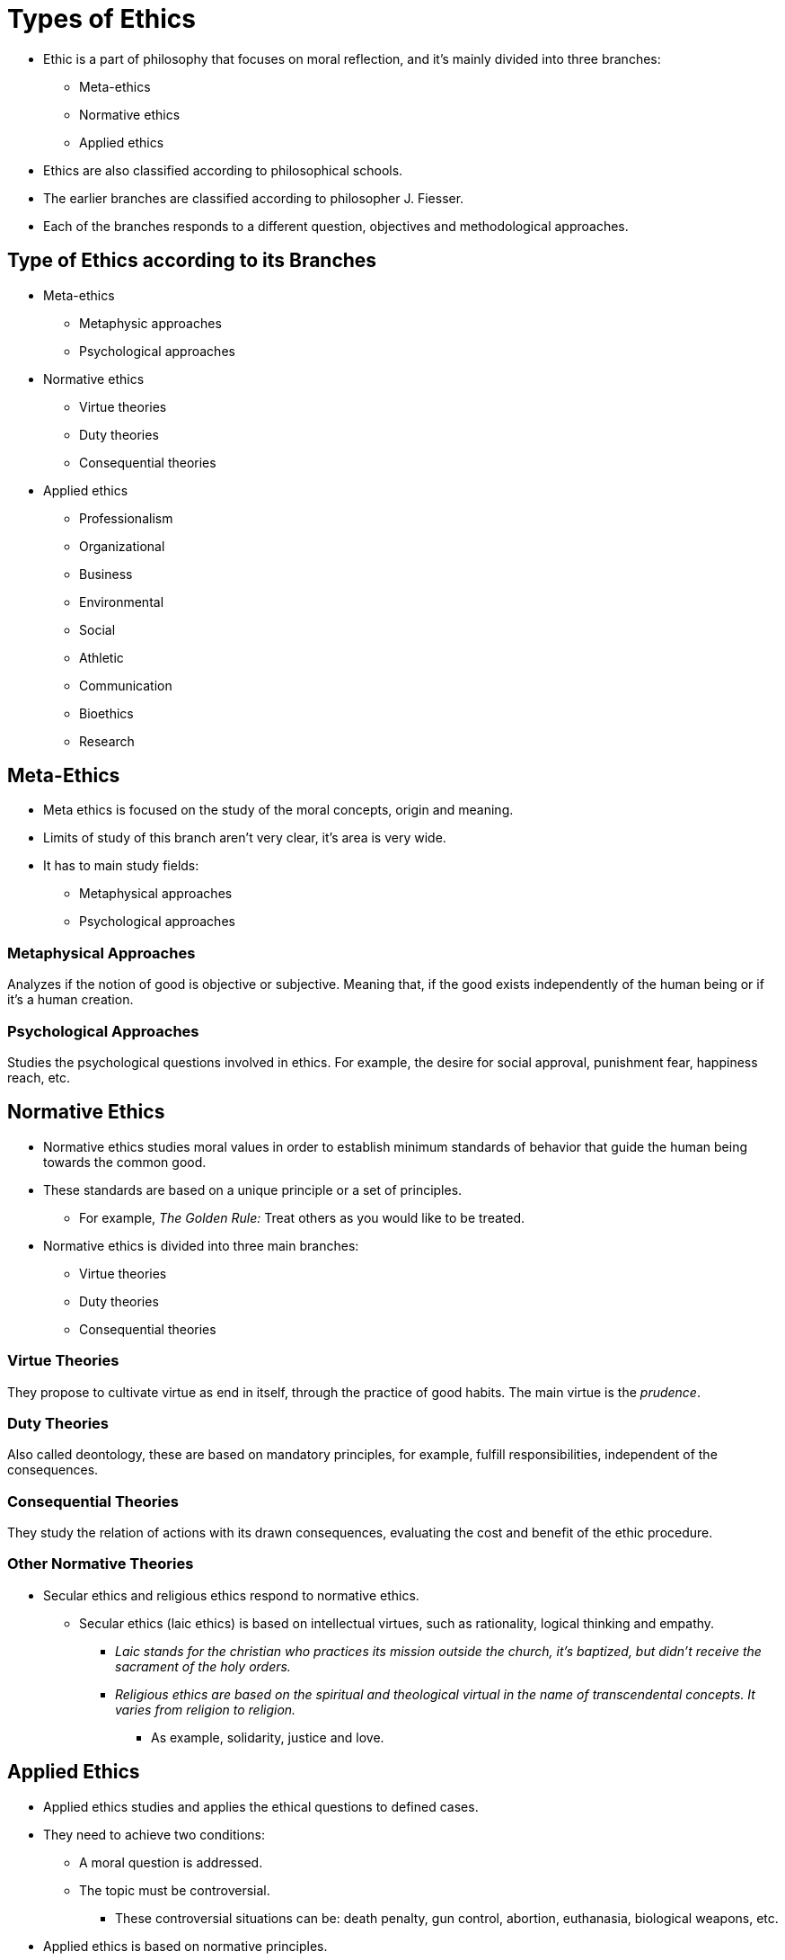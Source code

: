 = Types of Ethics

* Ethic is a part of philosophy that focuses on moral reflection, and it's mainly divided into three branches:
** Meta-ethics
** Normative ethics
** Applied ethics

* Ethics are also classified according to philosophical schools.
* The earlier branches are classified according to philosopher J. Fiesser.
* Each of the branches responds to a different question, objectives and methodological approaches.

== Type of Ethics according to its Branches

* Meta-ethics
** Metaphysic approaches
** Psychological approaches
* Normative ethics
** Virtue theories
** Duty theories
** Consequential theories
* Applied ethics
** Professionalism
** Organizational
** Business
** Environmental
** Social
** Athletic
** Communication
** Bioethics
** Research

== Meta-Ethics

* Meta ethics is focused on the study of the moral concepts, origin and meaning.
* Limits of study of this branch aren't very clear, it's area is very wide.
* It has to main study fields:
** Metaphysical approaches
** Psychological approaches

=== Metaphysical Approaches

Analyzes if the notion of good is objective or subjective. Meaning that, if the good exists independently of the human being or if it's a human creation.

=== Psychological Approaches

Studies the psychological questions involved in ethics. For example, the desire for social approval, punishment fear, happiness reach, etc.

== Normative Ethics

* Normative ethics studies moral values in order to establish minimum standards of behavior that guide the human being towards the common good.
* These standards are based on a unique principle or a set of principles.
** For example, _The Golden Rule:_ Treat others as you would like to be treated.
* Normative ethics is divided into three main branches:
** Virtue theories
** Duty theories
** Consequential theories

=== Virtue Theories

They propose to cultivate virtue as end in itself, through the practice of good habits. The main virtue is the _prudence_.

=== Duty Theories

Also called deontology, these are based on mandatory principles, for example, fulfill responsibilities, independent of the consequences.

=== Consequential Theories

They study the relation of actions with its drawn consequences, evaluating the cost and benefit of the ethic procedure.

=== Other Normative Theories

* Secular ethics and religious ethics respond to normative ethics.
** Secular ethics (laic ethics) is based on intellectual virtues, such as rationality, logical thinking and empathy.
*** _Laic stands for the christian who practices its mission outside the church, it's baptized, but didn't receive the sacrament of the holy orders._
*** _Religious ethics are based on the spiritual and theological virtual in the name of transcendental concepts. It varies from religion to religion._
**** As example, solidarity, justice and love.

== Applied Ethics

* Applied ethics studies and applies the ethical questions to defined cases.
* They need to achieve two conditions:
** A moral question is addressed.
** The topic must be controversial.
*** These controversial situations can be: death penalty, gun control, abortion, euthanasia, biological weapons, etc.
* Applied ethics is based on normative principles.
* They are related to normative ethics, specially with duty and consequential theories.

.Some examples of applied ethics are:
* Professional ethics
* Organizational ethics
* Business ethics
* Environmental ethics
* Social ethics
* Sexual ethics
* Athletic ethics
* Bioethics
* Communication ethics
* Research ethics
* Laic or secular ethics
* Religious ethics

=== Professional Ethics

* It refers to the set of principies and criteria that guide the actions of a person in the exercise of a profession.
* It studies and anticipates scenarios in conflict between the professional moral and the compliance of duties.

=== Juridical Ethics

Orients the principles that guide the practice of law. Some of its topics are professional secrecy, the right to defense, among others.

=== Medical Ethics

Studies and determines which are the correct actions that a health professional must take in situations of conflict between morality and professional duty.

=== Engineering Ethics

It's related to the risk and safety of engineering projects in any of its areas.

=== Teaching Ethics

Establishes principles and rights by which the teacher or professor must govern his teaching activity as well as his relationship with students and the educational community.

=== Military Ethics

Establishes criteria for responsible military action, in order to limit the use of state violence as much as possible. For example, how to intervene in civil demonstrations.

=== Organizational Ethics

Refers to the guidelines of an organization in terms of principles and values, whose compliance is mandatory.

These guidelines are based on the respect and tolerance of the members of the organization.

=== Business Ethics

* Reflects on scenarios of moral controversy in the responsibility of companies.
* They are the principles and values that regulate the actions and activities of companies.
* Some of these situations are:
** Deceptive advertising
** Unfair competition
** Non-sustainable environmental exploitation
** Labor discrimination
** Violation of labor rights
** Offer quality products, etc.

=== Environmental Ethics

* Studies the behavior of human beings with respect to the environment, with the scope of the common good.
* It crosses with various areas, such as economics, medicine, law, etc.
* Some recurring topics are:
** Animal rights
** Environmental over-exploitation
** Endangered species, etc.

=== Social Ethics

* Studies ethical questions related to big social problems.
* Some frequent topics are:
** Human rights
** Discrimination
** Death penalty
** Biological wars.
** Gun control.

=== Sexual Ethics

* Studies the relationship of ethical and moral precepts with human sexuality and its practice.
* For example:
** Mutual consent
** Adultery
** Sexual exploitation
** Celibacy, etc.

=== Athletic Ethics

* Establishes values and principles that guide the practice of sports.
* Some of these values are:
** Fair play
** Partnership
** Teamwork
** Do not use doping

=== Bioethics

Studies the ethical relations that exist between science and life with living beings in itself.

.Reflects on:
* Abortion
* Euthanasia
* Genetic manipulation
* Bio-nano-technology

=== Communication Ethics

Reflects on social responsibilities of communication media, such as:
* Truthful information
* Information balance
* Freedom of expression
* Media manipulation at the service of particular interests

=== Research Ethics

It's applied to all the research process, whether natural or social sciences.

.Some debates are:
* Research fraud
* Data manipulation
* Plagiarism
* Experimentation with humans and animals

=== Laic or Secular Ethics

Set of values and principles that guide human behavior, based on intellectual virtues such as:
* Empathy
* Rational thinking
* Logic

=== Religious Ethics

Principles that order human behavior based on spiritual virtues and transcendental concepts, such as:
* The supreme good
* Truth
* The soul
* Justice
* The primordial order
* Love

It differs from one religion to another.

Ética religiosa: principios que ordenan el comportamiento humano con base en virtudes espirituales y conceptos trascendentales, tales como:
el sumo bien
la verdad
el alma
la justicia
el orden primordial
el amor, etc. 
Difiere de una religión a otra.

== Types of Ethics according to Philosophical Schools

* Old and medieval ethics
** Socratic ethics
** Platonic ethics
** Aristotelian ethics
** Epicurean ethics
** Stoic ethics
** Augustinian ethics
** Thomistic ethics
* Modern ethics
** Hume
** Kant
** Max Scheler
** Utilitarianism
** Socialist ethics
* Contemporary ethics
** Nietzsche
** Emotivism
** Prescriptivism
** Dialogic formalism
** Communitarianism

=== Old and Medieval Ethics

==== Socratic Ethics

Socrates sought to distinguish true virtue from the appearance of virtue, as well as to know what is the characteristic of the human being.

==== Platonic Ethics

Plato argues that Good and Truth are prior to the human being, and therefore must govern the life of the individual and the community.

This meant for Plato that ethics is an end in itself.

==== Aristotelian Ethics

Aristotle argued that the purpose of all human activity is to achieve happiness. Ethics is a motive of human behavior rather than an end in itself.

==== Epicurean Ethics

It conceives ethics as the path to happiness, understanding happiness as pleasure.

For the Epicureans, those who know how to distinguish which actions produce greater pleasure and less pain are wise.

==== Stoic Ethics

It states that there is a cosmic reason that determines destiny and that ethics is based on seeking inner peace in the face of inescapable destiny, without being disturbed by internal or external agents.

==== Augustinian Ethics

For Saint Augustine, good or happiness is identified with the loving encounter with God, principle and end of existence.

The role of ethics is to provide a path for that encounter to be possible.

==== Thomistic Ethics

Proposed by Saint Thomas Aquinas, it makes a synthesis between Saint Augustine (God as Supreme Good and purpose of existence), and Aristotle (cultivating human activities as a path to earthly happiness).

=== Modern Ethics

==== Hume Ethics

David Hume proposed that the distinction that the human being makes between good and evil depends on the passions and affections that rational thought.

==== Kantian Ethics

Immanuel Kant proposes that there is a relationship between the rationality of an action and morality.

It understands that an immoral action is not entirely a rational action.

==== Scheler Ethics

Known as the material ethics of values, it considers values as goods that are captured and hierarchized through emotional intuition.

It also states that values and duty are related.

=== Modern Ethics

==== Utilitarianism

It has to do with classical hedonism.

It suggest that the purpose of ethics is to achieve pleasure (happiness) for the greatest number of living beings and not only for the individual.

==== Socialist Ethics

It gathers the set of schools of socialistic schools from many authors, that found ethics on the principle of social justice.

Among these:
* Utopian socialism
* Anarchism
* Marxism

===== Utopian Socialism

* Is a school of socialistic and communistic theory focused on a more equal and fair society, alternatively to the class struggle of traditional socialism.
* Utopian socialism is the base of the socialistic thought. It's considered that Henri Saint-Simon is the father of this movement.
* Utopian socialism is based on social advance, in the distribution of goods in the community and work.
* Scientific and industrial advance, according to utopian socialism, should serve to improve the conditions of society as a whole and not only of the bourgeoisie that owns the factors of production.

===== Anarchism

* It's a philosophical system and a political theory that corresponds to the absence of government.
* The word anarchism comes from the Greek "ánarkhos", which means without government or without power.
* Anarchism arises in the 19th century as a proposal of the English philosopher and politician William Godwin (1756-1836) of a new political and economic system different from capitalism.
* Godwin states that society could live without laws and without the restrictions of a government, and achieve its balance through the freedom of individuals, which supposed the state of the ideal society.
* Anarchism proposes principles based on the end of private property and the division of social classes, of the State and of the institutions in general, which supposes the absence of authoritarianism, oppression and domination.
* It supports the creation of institutions by free agreement and association of citizens, and education to develop capabilities in man that allow him to reason for himself and thus be free.

===== Marxism

* Is the set of ideas, concepts, theses, theories and proposals of a philosophical, ideological, political and economic nature, as well as the conception of the world, social and political life, which is derived from the work of Karl Marx and Friedrich Engels, which has a doctrinal character.
* Marxism is a current of thought, a theoretical-explanatory model of human reality that has served as the ideological basis of historical and dialectical materialism, communism and different types of socialism.
* It is characterized by its critical rejection of capitalism and its economic system, the thesis of class struggle and the proposal to build an egalitarian, classless, communist society.
* The objective of Marxism is for the workers themselves to manage the means of production through the State, which will make a classless society possible, which would prevent a minority from accumulating the means of production to exploit the majority.

=== Contemporary Ethics

==== Nietzsche Ethics

===== Language Era Ethics

It refers to the ethical currents from the end of the 19th century to the present.

These focus their attention on the language of ethics and the forms of its statements.

They have their antecedent in Nietzsche, who studied ethics from a historical and psychological perspective.

.Some of these currents are:

* Emotivism
* Prescriptivism
* Dialogic formalism
* Communitarianism

==== Emotivism Ethics

* It's the meta-ethical current (part of ethics that deals with the analysis of moral language) that holds that value judgments come from individual emotions and the end will be to persuade others to feel as we feel.
* Even trying to get those people who think totally different to value situations in the same way as we do.
* Emotivism does not make use of rational means to demonstrate the validity of its proposal. It absolutely dispenses with it, it only uses emotions and their spontaneity as a means to know the moral truth.
* Its main objectives are: to be the means to influence the behavior of people, through verbal actions, emotions, pleas, feelings.
* And on the other hand, moral language is used to express one's own attitude towards situations or things and must be distinguished from simple subjectivism.

==== Prescriptivism Ethics

* It's the conception where moral judgments are prescriptions and therefore have the logical form of imperatives.
* Prescriptivism was advocated by Richard M. Hare (1919) in The Language of Morals (1952).
* Hare argued that it's impossible to derive a prescription from a set of descriptive sentences, and tried to find a basis for moral reasoning in the fact that moral judgments must be "universalizable".
* If a certain action is judged incorrect, it's mandatory to judge as incorrect any similar action.
* Universality is not a substantive moral principle, but a logical characteristic of moral terms.

==== Dialogic Formalism Ethics

* These ethical theories stand out among the most important theories of the 20th century.
* They have in common their dialogic character, they are concerned with the communicative and / or linguistic dimension (hence they are considered ethics of the language era).
* They are concerned with the communication conditions in which human groups can develop codes of values and moral norms common and beneficial to all members.
* They collect the essence of the Kantian idea of respect for the person and the social concern of the utilitarians.
* They have as a normative reference the human rights elaborated in the forum of the United Nations Organization.
* Dialogic ethics focus on the study of the strategies of dialogue between individuals, that is, because they have come to the conclusion of only in this way can a moral world be built.
* It's a joint search of all members of a society of how to reach positive moral values.

==== Communitarianism Ethics

* It's a current of thought that emerged in the United States in the 1980s, which proposes a new model of citizenship.
* Communitarists believe in a link between the person and the group to which he belongs, these links are constitutive of the person and his identity.
* Communitarism does not deny the importance of the individual traits of the individual, but gives priority to the community elements. Not to what makes us different from others, but to what makes us similar or similar.
* The communitarian model of citizenship shares a conception of politics at the service of collective identity.
* The moral beliefs shared by a group are what give meaning to its political and legal order, therefore this model defends the good over the just.

== Occidental Philosophical Schools

.The main philosophical schools of the West are:
* Virtue, from Aristotle
* Moral duty, from Kant
* Utilitarianism, from Bentham and Mill

=== Virtue as an Ethic

It centers on the virtues of the human being, such as prudence, justice, temperance and fortitude.

*I give the correct change because I am honest*

=== Moral Duty as an Ethic

Sets the moral duty as the center of ethics, that obey a categorical imperative category of respect for every human being.

*If I give the correct change, it's because I have to do it*

=== Utilitarianism as an Ethic

Utilitarianism as the guiding axis of human behavior seeks to grant the greatest happiness or benefit the majority.

*I give the correct change, otherwise I would be punished*